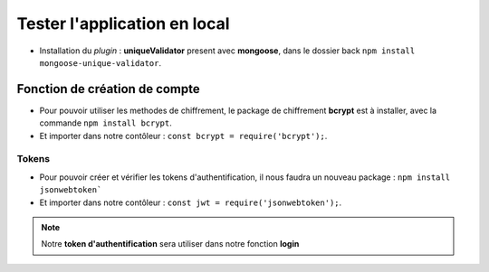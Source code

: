 Tester l'application en local 
=============================

* Installation du *plugin* : **uniqueValidator** present avec **mongoose**, dans le dossier back ``npm install mongoose-unique-validator``. 
    
Fonction de création de compte
******************************

* Pour pouvoir utiliser les methodes de chiffrement, le package de chiffrement **bcrypt** est à installer, avec la commande ``npm install bcrypt``. 
* Et importer dans notre contôleur : ``const bcrypt = require('bcrypt');``.

.. code-block:: javascript
    :emphasize-lines: 1,3,4,7

    const bcrypt = require('bcrypt');
    const User = require('../models/User');

    exports.signup = (req, res, next) => {
        bcrypt.hash(req.body.password, 10)
        .then(hash => {
            const user = new User({
            email: req.body.email,
            password: hash
            });
            user.save()
            .then(() => res.status(201).json({ message: 'Utilisateur créé !' }))
            .catch(error => res.status(400).json({ error }));
        })
        .catch(error => res.status(500).json({ error }));
    };

Tokens
------

* Pour pouvoir créer et vérifier les tokens d'authentification, il nous faudra un nouveau package : ``npm install jsonwebtoken```
* Et importer dans notre contôleur : ``const jwt = require('jsonwebtoken');``. 

.. note:: 
    Notre **token d'authentification** sera utiliser dans notre fonction **login**

.. code-block:: javascript
    :emphasize-lines: 2,4,6

    exports.login = (req, res, next) => {
    User.findOne({ email: req.body.email })
       .then(user => {
           if (!user) {
               return res.status(401).json({ error: 'Utilisateur non trouvé !' });
           }
           bcrypt.compare(req.body.password, user.password)
               .then(valid => {
                   if (!valid) {
                       return res.status(401).json({ error: 'Mot de passe incorrect !' });
                   }
                   res.status(200).json({
                       userId: user._id,
                       token: jwt.sign(
                           { userId: user._id },
                           'RANDOM_TOKEN_SECRET',
                           { expiresIn: '24h' }
                       )
                   });
               })
               .catch(error => res.status(500).json({ error }));
       })
       .catch(error => res.status(500).json({ error }));
    };